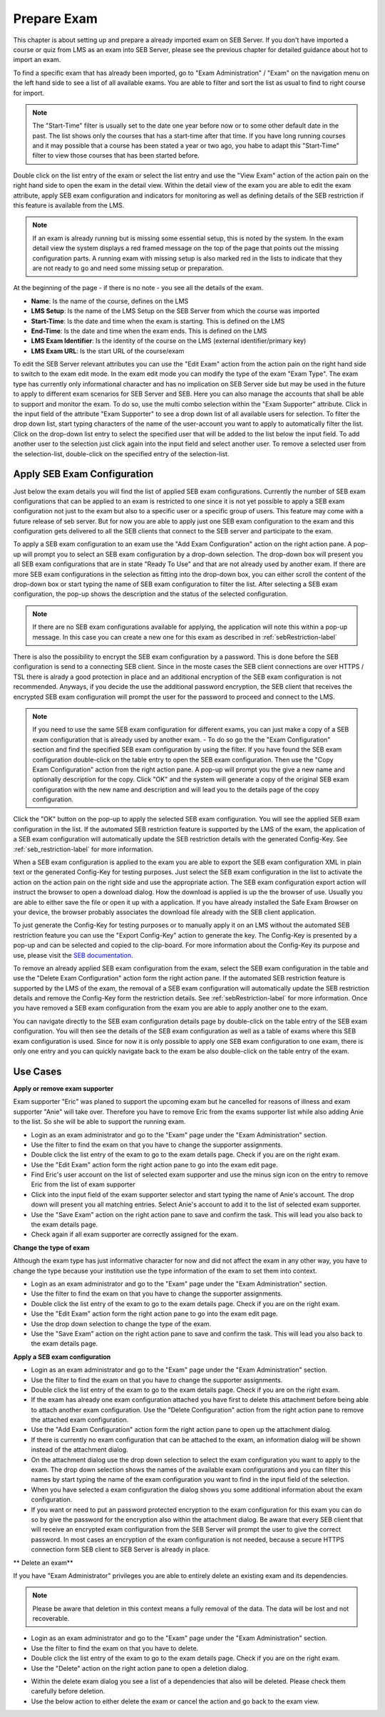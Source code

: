 Prepare Exam 
=============

This chapter is about setting up and prepare a already imported exam on SEB Server. If you don't have imported a course or quiz from LMS
as an exam into SEB Server, please see the previous chapter for detailed guidance about hot to import an exam.

To find a specific exam that has already been imported, go to "Exam Administration" / "Exam" on the navigation menu on the left hand side to
see a list of all available exams. You are able to filter and sort the list as usual to find to right course for import.

.. note::
    The "Start-Time" filter is usually set to the date one year before now or to some other default date in the past. The list shows only 
    the courses that has a start-time after that time. If you have long running courses and it may possible that a course has been stated
    a year or two ago, you habe to adapt this "Start-Time" filter to view those courses that has been started before. 
    
Double click on the list entry of the exam or select the list entry and use the "View Exam" action of the action pain on the right hand side to
open the exam in the detail view. Within the detail view of the exam you are able to edit the exam attribute, apply SEB exam configuration and
indicators for monitoring as well as defining details of the SEB restriction if this feature is available from the LMS.

.. note::
    If an exam is already running but is missing some essential setup, this is noted by the system. In the exam detail view the system
    displays a red framed message on the top of the page that points out the missing configuration parts. A running exam with missing 
    setup is also marked red in the lists to indicate that they are not ready to go and need some missing setup or preparation.

.. image:: images/exam/examNotReady.png
    :align: center
    :target: https://raw.githubusercontent.com/SafeExamBrowser/seb-server/master/docs/images/exam/examNotReady.png
    

At the beginning of the page - if there is no note - you see all the details of the exam. 

- **Name**: Is the name of the course, defines on the LMS
- **LMS Setup**: Is the name of the LMS Setup on the SEB Server from which the course was imported
- **Start-Time**: Is the date and time when the exam is starting. This is defined on the LMS
- **End-Time**: Is the date and time when the exam ends. This is defined on the LMS
- **LMS Exam Identifier**: Is the identity of the course on the LMS (external identifier/primary key)
- **LMS Exam URL**: Is the start URL of the course/exam

To edit the SEB Server relevant attributes you can use
the "Edit Exam" action from the action pain on the right hand side to switch to the exam edit mode. In the exam edit mode you can modify
the type of the exam "Exam Type". The exam type has currently only informational character and has no implication on SEB Server side but may be 
used in the future to apply to different exam scenarios for SEB Server and SEB. Here you can also manage the accounts that shall be able to 
support and monitor the exam. To do so, use the multi combo selection within the "Exam Supporter" attribute. Click in the
input field of the attribute "Exam Supporter" to see a drop down list of all available users for selection. To filter the drop down list, start
typing characters of the name of the user-account you want to apply to automatically filter the list. Click on the drop-down list entry to select the
specified user that will be added to the list below the input field. To add another user to the selection just click again into the input field
and select another user. To remove a selected user from the selection-list, double-click on the specified entry of the selection-list.


Apply SEB Exam Configuration
----------------------------

Just below the exam details you will find the list of applied SEB exam configurations. Currently the number of SEB exam configurations that can be applied
to an exam is restricted to one since it is not yet possible to apply a SEB exam configuration not just to the exam but also to a specific user or a 
specific group of users. This feature may come with a future release of seb server. But for now you are able to apply just one SEB exam configuration 
to the exam and this configuration gets delivered to all the SEB clients that connect to the SEB server and participate to the exam.

To apply a SEB exam configuration to an exam use the "Add Exam Configuration" action on the right action pane. A pop-up will prompt you to select an
SEB exam configuration by a drop-down selection. The drop-down box will present you all SEB exam configurations that are in state "Ready To Use" and
that are not already used by another exam. If there are more SEB exam configurations in the selection as fitting into the drop-down box, you can either
scroll the content of the drop-down box or start typing the name of SEB exam configuration to filter the list. After selecting a SEB exam configuration, 
the pop-up shows the description and the status of the selected configuration. 

.. note::
    If there are no SEB exam configurations available for applying, the application will note this within a pop-up message.
    In this case you can create a new one for this exam as described in :ref:`sebRestriction-label`

.. image:: images/exam/addExamConfig.png
    :align: center
    :target: https://raw.githubusercontent.com/SafeExamBrowser/seb-server/master/docs/images/exam/addExamConfig.png
    
There is also the possibility to encrypt the SEB exam configuration by a password. This is done before the SEB configuration is send to a connecting 
SEB client. Since in the moste cases the SEB client connections are over HTTPS / TSL there is alrady a good protection in place and an 
additional encryption of the SEB exam configuration is not recommended. Anyways, if you decide the use the additional password encryption, the SEB 
client that receives the encrypted SEB exam configuration will prompt the user for the password to proceed and connect to the LMS.

.. note::
    If you need to use the same SEB exam configuration for different exams, you can just make a copy of a SEB exam configuration that is already used
    by another exam. 
    - To do so go the the "Exam Configuration" section and find the specified SEB exam configuration by using the filter. If you have
    found the SEB exam configuration double-click on the table entry to open the SEB exam configuration. Then use the "Copy Exam Configuration" action
    from the right action pane. A pop-up will prompt you the give a new name and optionally description for the copy. Click "OK" and the system will
    generate a copy of the original SEB exam configuration with the new name and description and will lead you to the details page of the copy configuration.

Click the "OK" button on the pop-up to apply the selected SEB exam configuration. You will see the applied SEB exam configuration in the list.
If the automated SEB restriction feature is supported by the LMS of the exam, the application of a SEB exam configuration will automatically update
the SEB restriction details with the generated Config-Key. See :ref:`seb_restriction-label` for more information.

.. image:: images/exam/examWithConfig.png
    :align: center
    :target: https://raw.githubusercontent.com/SafeExamBrowser/seb-server/master/docs/images/exam/examWithConfig.png
    
When a SEB exam configuration is applied to the exam you are able to export the SEB exam configuration XML in plain text or the generated Config-Key for
testing purposes. Just select the SEB exam configuration in the list to activate the action on the action pain on the right side and use the
appropriate action. The SEB exam configuration export action will instruct the browser to open a download dialog. How the download is applied is up the 
the browser of use. Usually you are able to either save the file or open it up with a application. If you have already installed the Safe Exam Browser on
your device, the browser probably associates the download file already with the SEB client application.

To just generate the Config-Key for testing purposes or to manually apply it on an LMS without the automated SEB restriction feature you can
use the "Export Config-Key" action to generate the key. The Config-Key is presented by a pop-up and can be selected and copied to the clip-board.
For more information about the Config-Key its purpose and use, please visit the `SEB documentation <https://www.safeexambrowser.org/developer/seb-config-key.html>`_.

To remove an already applied SEB exam configuration from the exam, select the SEB exam configuration in the table and use the "Delete Exam Configuration"
action form the right action pane. If the automated SEB restriction feature is supported by the LMS of the exam, the removal of a SEB exam configuration will 
automatically update the SEB restriction details and remove the Config-Key form the restriction details. See :ref:`sebRestriction-label` for more information.
Once you have removed a SEB exam configuration from the exam you are able to apply another one to the exam.

You can navigate directly to the SEB exam configuration details page by double-click on the table entry of the SEB exam configuration. You will then 
see the details of the SEB exam configuration as well as a table of exams where this SEB exam configuration is used. Since for now it is only possible
to apply one SEB exam configuration to one exam, there is only one entry and you can quickly navigate back to the exam be also double-click on the
table entry of the exam.


Use Cases
---------

**Apply or remove exam supporter**

Exam supporter "Eric" was planed to support the upcoming exam but he cancelled for reasons of illness and exam supporter "Anie" will take over.
Therefore you have to remove Eric from the exams supporter list while also adding Anie to the list. So she will be able to support the running exam.

- Login as an exam administrator and go to the "Exam" page under the "Exam Administration" section.
- Use the filter to find the exam on that you have to change the supporter assignments. 
- Double click the list entry of the exam to go to the exam details page. Check if you are on the right exam.
- Use the "Edit Exam" action form the right action pane to go into the exam edit page.
- Find Eric's user account on the list of selected exam supporter and use the minus sign icon on the entry to remove Eric from the list of exam supporter
- Click into the input field of the exam supporter selector and start typing the name of Anie's account. The drop down will present you all matching entries. Select Anie's account to add it to the list of selected exam supporter.
- Use the "Save Exam" action on the right action pane to save and confirm the task. This will lead you also back to the exam details page.
- Check again if all exam supporter are correctly assigned for the exam.

**Change the type of exam**

Although the exam type has just informative character for now and did not affect the exam in any other way, you have to change the type because
your institution use the type information of the exam to set them into context.

- Login as an exam administrator and go to the "Exam" page under the "Exam Administration" section.
- Use the filter to find the exam on that you have to change the supporter assignments. 
- Double click the list entry of the exam to go to the exam details page. Check if you are on the right exam.
- Use the "Edit Exam" action form the right action pane to go into the exam edit page.
- Use the drop down selection to change the type of the exam.
- Use the "Save Exam" action on the right action pane to save and confirm the task. This will lead you also back to the exam details page.

**Apply a SEB exam configuration**

- Login as an exam administrator and go to the "Exam" page under the "Exam Administration" section.
- Use the filter to find the exam on that you have to change the supporter assignments. 
- Double click the list entry of the exam to go to the exam details page. Check if you are on the right exam.
- If the exam has already one exam configuration attached you have first to delete this attachment before being able to attach another exam configuration. Use the "Delete Configuration" action from the right action pane to remove the attached exam configuration.
- Use the "Add Exam Configuration" action form the right action pane to open up the attachment dialog.
- If there is currently no exam configuration that can be attached to the exam, an information dialog will be shown instead of the attachment dialog.
- On the attachment dialog use the drop down selection to select the exam configuration you want to apply to the exam. The drop down selection shows the names of the available exam configurations and you can filter this names by start typing the name of the exam configuration you want to find in the input field of the selection.
- When you have selected a exam configuration the dialog shows you some additional information about the exam configuration. 
- If you want or need to put an password protected encryption to the exam configuration for this exam you can do so by give the password for the encryption also within the attachment dialog. Be aware that every SEB client that will receive an encrypted exam configuration from the SEB Server will prompt the user to give the correct password. In most cases an encryption of the exam configuration is not needed, because a secure HTTPS connection form SEB client to SEB Server is already in place.

** Delete an exam**

If you have "Exam Administrator" privileges you are able to entirely delete an existing exam and its dependencies. 

.. note::
    Please be aware that deletion in this context means a fully removal of the data. The data will be lost and not recoverable.

- Login as an exam administrator and go to the "Exam" page under the "Exam Administration" section.
- Use the filter to find the exam on that you have to delete. 
- Double click the list entry of the exam to go to the exam details page. Check if you are on the right exam.
- Use the "Delete" action on the right action pane to open a deletion dialog.

.. image:: images/exam/deleteExam.png
    :align: center
    :target: https://raw.githubusercontent.com/SafeExamBrowser/seb-server/master/docs/images/exam/deleteExam.png
    
- Within the delete exam dialog you see a list of a dependencies that also will be deleted. Please check them carefully before deletion.
- Use the below action to either delete the exam or cancel the action and go back to the exam view.


